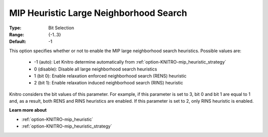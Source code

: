.. _option-KNITRO-mip_heuristic_large_neighborhood_search:

MIP Heuristic Large Neighborhood Search
=======================================



:Type:	Bit Selection	
:Range:	{-1..3}	
:Default:	-1



This option specifies whether or not to enable the MIP large neighborhood search heuristics. Possible values are:



    *	-1 (auto): Let Knitro determine automatically from :ref:`option-KNITRO-mip_heuristic_strategy` 
    *	0 (disable): Disable all large neighborhood search heuristics
    *	1 (bit 0): Enable relaxation enforced neighborhood search (RENS) heuristic
    *	2 (bit 1): Enable relaxation induced neighborhood search (RINS) heuristic




Knitro considers the bit values of this parameter. For example, if this parameter is set to 3, bit 0 and bit 1 are equal to 1 and, as a result, both RENS and RINS heuristics are enabled. If this parameter is set to 2, only RINS heuristic is enabled.





**Learn more about** 

*	:ref:`option-KNITRO-mip_heuristic` 
*	:ref:`option-KNITRO-mip_heuristic_strategy` 



